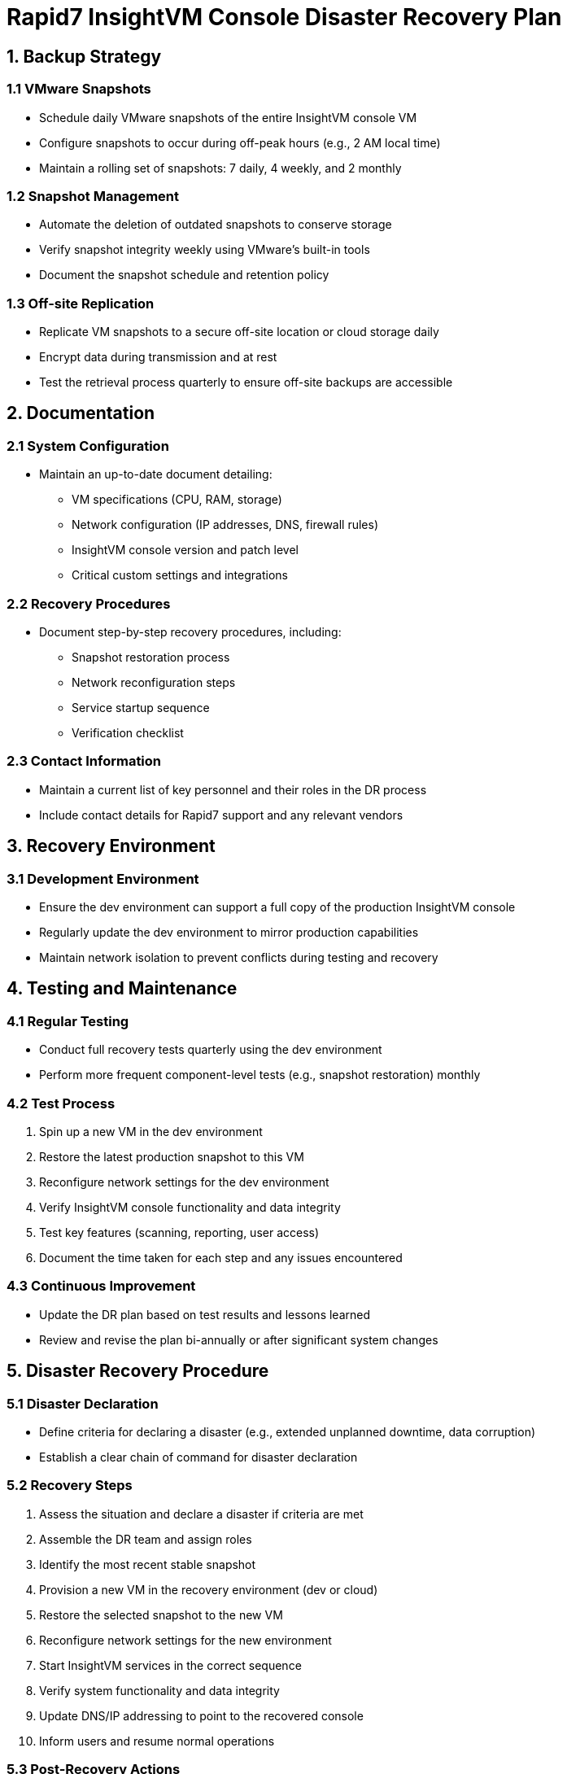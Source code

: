 = Rapid7 InsightVM Console Disaster Recovery Plan

== 1. Backup Strategy

=== 1.1 VMware Snapshots
* Schedule daily VMware snapshots of the entire InsightVM console VM
* Configure snapshots to occur during off-peak hours (e.g., 2 AM local time)
* Maintain a rolling set of snapshots: 7 daily, 4 weekly, and 2 monthly

=== 1.2 Snapshot Management
* Automate the deletion of outdated snapshots to conserve storage
* Verify snapshot integrity weekly using VMware's built-in tools
* Document the snapshot schedule and retention policy

=== 1.3 Off-site Replication
* Replicate VM snapshots to a secure off-site location or cloud storage daily
* Encrypt data during transmission and at rest
* Test the retrieval process quarterly to ensure off-site backups are accessible

== 2. Documentation

=== 2.1 System Configuration
* Maintain an up-to-date document detailing:
** VM specifications (CPU, RAM, storage)
** Network configuration (IP addresses, DNS, firewall rules)
** InsightVM console version and patch level
** Critical custom settings and integrations

=== 2.2 Recovery Procedures
* Document step-by-step recovery procedures, including:
** Snapshot restoration process
** Network reconfiguration steps
** Service startup sequence
** Verification checklist

=== 2.3 Contact Information
* Maintain a current list of key personnel and their roles in the DR process
* Include contact details for Rapid7 support and any relevant vendors

== 3. Recovery Environment

=== 3.1 Development Environment
* Ensure the dev environment can support a full copy of the production InsightVM console
* Regularly update the dev environment to mirror production capabilities
* Maintain network isolation to prevent conflicts during testing and recovery

== 4. Testing and Maintenance

=== 4.1 Regular Testing
* Conduct full recovery tests quarterly using the dev environment
* Perform more frequent component-level tests (e.g., snapshot restoration) monthly

=== 4.2 Test Process
. Spin up a new VM in the dev environment
. Restore the latest production snapshot to this VM
. Reconfigure network settings for the dev environment
. Verify InsightVM console functionality and data integrity
. Test key features (scanning, reporting, user access)
. Document the time taken for each step and any issues encountered

=== 4.3 Continuous Improvement
* Update the DR plan based on test results and lessons learned
* Review and revise the plan bi-annually or after significant system changes

== 5. Disaster Recovery Procedure

=== 5.1 Disaster Declaration
* Define criteria for declaring a disaster (e.g., extended unplanned downtime, data corruption)
* Establish a clear chain of command for disaster declaration

=== 5.2 Recovery Steps
. Assess the situation and declare a disaster if criteria are met
. Assemble the DR team and assign roles
. Identify the most recent stable snapshot
. Provision a new VM in the recovery environment (dev or cloud)
. Restore the selected snapshot to the new VM
. Reconfigure network settings for the new environment
. Start InsightVM services in the correct sequence
. Verify system functionality and data integrity
. Update DNS/IP addressing to point to the recovered console
. Inform users and resume normal operations

=== 5.3 Post-Recovery Actions
* Conduct a root cause analysis of the disaster
* Update the DR plan based on the recovery experience
* Create a new baseline snapshot of the recovered system
* Schedule a team debrief to discuss the recovery process and identify improvements

== 6. Communication Plan

=== 6.1 Internal Communication
* Define communication channels for the DR team (e.g., dedicated Slack channel, conference bridge)
* Establish regular update intervals during the recovery process

=== 6.2 Stakeholder Communication
* Prepare message templates for different disaster scenarios
* Define the process for updating stakeholders on recovery progress
* Designate a team member responsible for external communications

== 7. Compliance and Security

=== 7.1 Data Protection
* Ensure all backups and snapshots are encrypted and access-controlled
* Verify that the recovery process maintains data integrity and confidentiality

=== 7.2 Compliance Requirements
* Document how the DR plan meets relevant compliance requirements (e.g., GDPR, HIPAA)
* Include steps to verify compliance in the post-recovery checklist

== 8. Plan Maintenance

=== 8.1 Regular Reviews
* Schedule bi-annual reviews of the entire DR plan
* Assign responsibility for keeping the plan updated

=== 8.2 Change Management
* Implement a process to update the DR plan when there are significant changes to the InsightVM console or infrastructure
* Ensure all team members are notified and trained on plan updates
